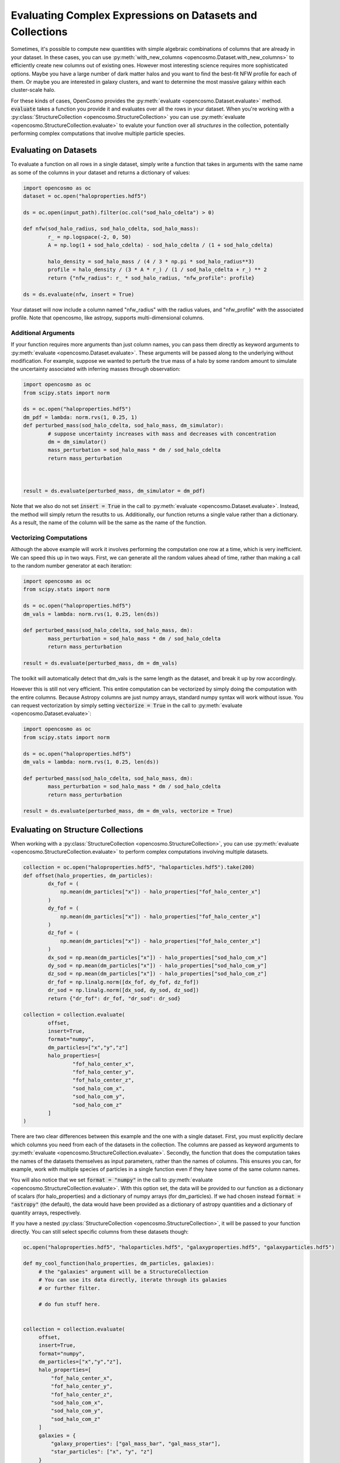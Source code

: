 Evaluating Complex Expressions on Datasets and Collections
==========================================================

Sometimes, it's possible to compute new quantities with simple algebraic combinations of columns that are already in your dataset. In these cases, you can use :py:meth:`with_new_columns <opencosmo.Dataset.with_new_columns>` to efficiently create new columns out of existing ones. However most interesting science requires more sophisticated options. Maybe you have a large number of dark matter halos and you want to find the best-fit NFW profile for each of them. Or maybe you are interested in galaxy clusters, and want to determine the most massive galaxy within each cluster-scale halo.

For these kinds of cases, OpenCosmo provides the :py:meth:`evaluate <opencosmo.Dataset.evaluate>` method. :code:`evaluate` takes a function you provide it and evaluates over all the rows in your dataset. When you're working with a :py:class:`StructureCollection <opencosmo.StructureCollection>` you can use :py:meth:`evaluate <opencosmo.StructureCollection.evaluate>` to evalute your function over all *structures* in the collection, potentially performing complex computations that involve multiple particle species.

Evaluating on Datasets
----------------------

To evaluate a function on all rows in a single dataset, simply write a function that takes in arguments with the same name as some of the columns in your dataset and returns a dictionary of values:

.. code-block:: python

        import opencosmo as oc
        dataset = oc.open("haloproperties.hdf5")

        ds = oc.open(input_path).filter(oc.col("sod_halo_cdelta") > 0)

        def nfw(sod_halo_radius, sod_halo_cdelta, sod_halo_mass):
                r_ = np.logspace(-2, 0, 50)
                A = np.log(1 + sod_halo_cdelta) - sod_halo_cdelta / (1 + sod_halo_cdelta)

                halo_density = sod_halo_mass / (4 / 3 * np.pi * sod_halo_radius**3)
                profile = halo_density / (3 * A * r_) / (1 / sod_halo_cdelta + r_) ** 2
                return {"nfw_radius": r_ * sod_halo_radius, "nfw_profile": profile}

        ds = ds.evaluate(nfw, insert = True)

Your dataset will now include a column named "nfw_radius" with the radius values, and "nfw_profile" with the associated profile. Note that opencosmo, like astropy, supports multi-dimensional columns.
        
Additional Arguments
^^^^^^^^^^^^^^^^^^^^

If your function requires more arguments than just column names, you can pass them directly as keyword arguments to :py:meth:`evaluate <opencosmo.Dataset.evaluate>`. These arguments will be passed along to the underlying without modification. For example, suppose we wanted to perturb the true mass of a halo by some random amount to simulate the uncertainty associated with inferring masses through observation:

.. code-block:: python

        import opencosmo as oc
        from scipy.stats import norm

        ds = oc.open("haloproperties.hdf5")
        dm_pdf = lambda: norm.rvs(1, 0.25, 1)
        def perturbed_mass(sod_halo_cdelta, sod_halo_mass, dm_simulator):
                # suppose uncertainty increases with mass and decreases with concentration
                dm = dm_simulator()
                mass_perturbation = sod_halo_mass * dm / sod_halo_cdelta
                return mass_perturbation
                


        result = ds.evaluate(perturbed_mass, dm_simulator = dm_pdf)

Note that we also do not set :code:`insert = True` in the call to :py:meth:`evaluate <opencosmo.Dataset.evaluate>`. Instead, the method will simply return the resutlts to us. Additionally, our function returns a single value rather than a dictionary. As a result, the name of the column will be the same as the name of the function.

Vectorizing Computations
^^^^^^^^^^^^^^^^^^^^^^^^

Although the above example will work it involves performing the computation one row at a time, which is very inefficient. We can speed this up in two ways. First, we can generate all the random values ahead of time, rather than making a call to the random number generator at each iteration:
        
.. code-block:: python

        import opencosmo as oc
        from scipy.stats import norm

        ds = oc.open("haloproperties.hdf5")
        dm_vals = lambda: norm.rvs(1, 0.25, len(ds))

        def perturbed_mass(sod_halo_cdelta, sod_halo_mass, dm):
                mass_perturbation = sod_halo_mass * dm / sod_halo_cdelta
                return mass_perturbation
                
        result = ds.evaluate(perturbed_mass, dm = dm_vals)

The toolkit will automatically detect that dm_vals is the same length as the dataset, and break it up by row accordingly.

However this is still not very efficient. This entire computation can be vectorized by simply doing the computation with the entire columns. Because Astropy columns are just numpy arrays, standard numpy syntax will work without issue. You can request vectorization by simply setting :code:`vectorize = True` in the call to :py:meth:`evaluate <opencosmo.Dataset.evaluate>`:

.. code-block:: python

        import opencosmo as oc
        from scipy.stats import norm

        ds = oc.open("haloproperties.hdf5")
        dm_vals = lambda: norm.rvs(1, 0.25, len(ds))

        def perturbed_mass(sod_halo_cdelta, sod_halo_mass, dm):
                mass_perturbation = sod_halo_mass * dm / sod_halo_cdelta
                return mass_perturbation
        
        result = ds.evaluate(perturbed_mass, dm = dm_vals, vectorize = True)

Evaluating on Structure Collections
-----------------------------------

When working with a :py:class:`StructureCollection <opencosmo.StructureCollection>`, you can use :py:meth:`evaluate <opencosmo.StructureCollection.evaluate>` to perform complex computations involving multiple datasets.


.. code-block:: python

        collection = oc.open("haloproperties.hdf5", "haloparticles.hdf5").take(200)
        def offset(halo_properties, dm_particles):
                dx_fof = (
                    np.mean(dm_particles["x"]) - halo_properties["fof_halo_center_x"]
                )
                dy_fof = (
                    np.mean(dm_particles["x"]) - halo_properties["fof_halo_center_x"]
                )
                dz_fof = (
                    np.mean(dm_particles["x"]) - halo_properties["fof_halo_center_x"]
                )
                dx_sod = np.mean(dm_particles["x"]) - halo_properties["sod_halo_com_x"]
                dy_sod = np.mean(dm_particles["x"]) - halo_properties["sod_halo_com_y"]
                dz_sod = np.mean(dm_particles["x"]) - halo_properties["sod_halo_com_z"]
                dr_fof = np.linalg.norm([dx_fof, dy_fof, dz_fof])
                dr_sod = np.linalg.norm([dx_sod, dy_sod, dz_sod])
                return {"dr_fof": dr_fof, "dr_sod": dr_sod}

        collection = collection.evaluate(
                offset, 
                insert=True, 
                format="numpy",
                dm_particles=["x","y","z"]
                halo_properties=[
                        "fof_halo_center_x",
                        "fof_halo_center_y",
                        "fof_halo_center_z",
                        "sod_halo_com_x",
                        "sod_halo_com_y",
                        "sod_halo_com_z"
                ]
        )

There are two clear differences between this example and the one with a single dataset. First, you must explicitly declare which columns you need from each of the datasets in the collection. The columns are passed as keyword arguments to :py:meth:`evaluate <opencosmo.StructureCollection.evaluate>`. Secondly, the function that does the computation takes the names of the datasets themselves as input parameters, rather than the names of columns. This ensures you can, for example, work with multiple species of particles in a single function even if they have some of the same column names.

You will also notice that we set :code:`format = "numpy"` in the call to :py:meth:`evaluate <opencosmo.StructureCollection.evaluate>`. With this option set, the data will be provided to our function as a dictionary of scalars (for halo_properties) and a dictionary of numpy arrays (for dm_particles). If we had chosen instead :code:`format = "astropy"` (the default), the data would have been provided as a dictionary of astropy quantities and a dictionary of quantity arrays, respectively.

If you have a nested :py:class:`StructureCollection <opencosmo.StructureCollection>`, it will be passed to your function directly. You can still select specific columns from these datasets though:


.. code-block:: python

   oc.open("haloproperties.hdf5", "haloparticles.hdf5", "galaxyproperties.hdf5", "galaxyparticles.hdf5")

   def my_cool_function(halo_properties, dm_particles, galaxies):
        # the "galaxies" argument will be a StructureCollection
        # You can use its data directly, iterate through its galaxies
        # or further filter.
        
        # do fun stuff here.


   collection = collection.evaluate(
        offset, 
        insert=True, 
        format="numpy",
        dm_particles=["x","y","z"],
        halo_properties=[
            "fof_halo_center_x",
            "fof_halo_center_y",
            "fof_halo_center_z",
            "sod_halo_com_x",
            "sod_halo_com_y",
            "sod_halo_com_z"
        ]
        galaxies = {
            "galaxy_properties": ["gal_mass_bar", "gal_mass_star"],
            "star_particles": ["x", "y", "z"]
        }
   )

Evaluating on a Single Dataset in a Structure Collection
^^^^^^^^^^^^^^^^^^^^^^^^^^^^^^^^^^^^^^^^^^^^^^^^^^^^^^^^

Just because you have a structure collection doesn't mean you need to use multiple datasets for every evaluation. Suppose you have a structure collection, and as part of a longer, more-complex analysis you want compute the perturbed mass we saw in the :ref:`previous example <Vectorizing Computations>`. You can accomplish this by passing a dataset argument to :py:meth:`evaluate <opencosmo.StructureCollection.evaluate>`

.. code-block:: python

        import opencosmo as oc
        from scipy.stats import norm

        collection = oc.open("haloproperties.hdf5", "haloparticles.hdf5")
        dm_vals = lambda: norm.rvs(1, 0.25, len(ds))

        def perturbed_mass(sod_halo_cdelta, sod_halo_mass, dm):
                mass_perturbation = sod_halo_mass * dm / sod_halo_cdelta
                return mass_perturbation
        
        result = collection.evaluate(perturbed_mass, dataset = "halo_properties", insert = True, vectorize = True, dm = dm_vals)

Notice that because we are operating on a single dataset, the format of the function looks exactly as if we were evaluating on a single dataset. If you only care about the result, you could also evaluate on the dataset directly:

.. code-block:: python

        result = collection["halo_properties"].evaluate(perturbed_mass, vectorize = True, dm = dm_vals)

However if you try to do the above while inserting the values

.. code-block:: python

        new_halo_properties = collection["halo_properties"].evaluate(perturbed_mass, insert = True, vectorize = True, dm = dm_vals)

the return value will be a new dataset with the new :code:`perturbed_mass` column, but it will be not be part of the collection. By using :py:meth:`evaluate <opencosmo.StructureCollection.evaluate>` on the structure collection directly, the result will be a new structure collection with the new column.



Evaluating on Lightcones and Simulation Collections
---------------------------------------------------

Using :py:meth:`Lightcone.evaluate <opencosmo.Lightcone.evaluate>` is identical to using :py:meth:`Dataset.evaluate <opencosmo.Dataset.evaluate>`. Although OpenCosmo represents lighcones internally as a collection of :py:class:`Datasets <opencosmo.Dataset>`, the details of broadcasting over these datasets are handled for you.

Using :py:meth:`SimulationCollection.evaluate <opencosmo.SimulationCollection.evaluate>` should also feel very familiar. However if you plan to provide arguments on a per-dataset basis (i.e. an extra numpy array that is used in the calculation) these arguments must be provided as a dictionary with the same keys as the names of the dataset in the :py:class:`SimulationCollection <opencosmo.SimulationCollection>`. For example:

.. code-block:: python

        collection = oc.open("haloproperties_multi.hdf5")

            def fof_px(fof_halo_mass, fof_halo_com_vx, random_value, other_value):
                return fof_halo_mass * fof_halo_com_vx * random_value / other_value

            random_data = {
                key: np.random.randint(0, 10, len(ds)) for key, ds in collection.items()
            }
            random_val = {
                key: np.random.randint(1, 100, 1) for key in collection.keys()
            }

            output = collection.evaluate(
                fof_px,
                vectorize=True,
                insert=False,
                format="numpy",
                random_value=random_data,
                other_value=random_val,
            )

A :py:class:`SimulationCollection <opencosmo.SimulationCollection>` can contain :py:class:`Datasets <opencosmo.Dataset>` or other collections. Besides arguments that are provided on a per-argument basis as discussed above, everything passed into this function will be passed directly into the :code:`evaluate` method of the underlying object.

Evaluating Without Return Values
--------------------------------

It is also possible to pass a function that returns None. Such a function could be used, for example, to produce a series of plots that are saved to disk:

.. code-block:: python

        import matplotlib.pyplot as plt
        from pathlib import Path

        halos = oc.open("haloproperties.hdf5", "sodproperties.hdf5")
        halos = halos.filter(oc.col("fof_halo_mass") > 1e14).take(10)
        output_path = Path("my_plots/profiles/")

        def plot_profiles(halo_properties, halo_profiles, output_path)
                plot_output_path = output_path / f"{halo_properties["fof_halo_tag"]}.png"
                dm_count = halo_profiles["sod_halo_bin_count"]*halo_profiles["sod_halo_bin_cdm_fraction"]
                plt.figure()
                plt.scatter(halo_profiles["sod_halo_bin_radius"], dm_count)
                plt.savefig(plot_output_path)

        halos.evaluate(
                plot_profiles,
                halo_properties=["fof_halo_tag"],
                halo_profiles=["sod_halo_bin_count, sod_halo_bin_cdm_fraction", "sod_halo_bin_radius"],
                output_path=output_path
        )

Stateful Computations
---------------------

Some computations may be *stateful*, meaning that the result of a computation on a given row in your dataset may affect the way the computation is performed on a later row. An example could include a machine learning model that is learning a distribution of halo profiles from a large number of examples.

In cases like these, the stateful part of the computation should be passed into :py:meth:`evaluate <opencosmo.StructureCollection.evaluate>` as a keyword argument, and mutated inside the provided function. OpenCosmo simply passes the keyword argument along to the eavluated function, so any mutated state will persist between function calls.



